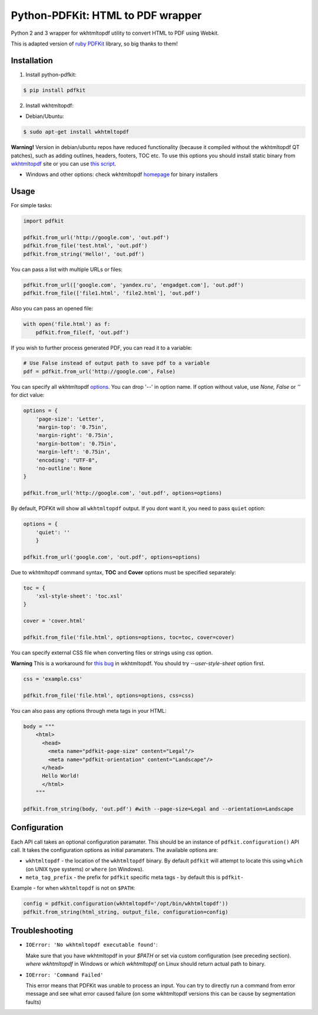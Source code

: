 Python-PDFKit: HTML to PDF wrapper
==================================


.. image:: https://travis-ci.org/JazzCore/python-pdfkit.png?branch=master
        :target: https://travis-ci.org/JazzCore/python-pdfkit

.. image:: https://badge.fury.io/py/pdfkit.svg
        :target: http://badge.fury.io/py/pdfkit

Python 2 and 3 wrapper for wkhtmltopdf utility to convert HTML to PDF using Webkit.

This is adapted version of `ruby PDFKit <https://github.com/pdfkit/pdfkit>`_ library, so big thanks to them!

Installation
------------

1. Install python-pdfkit:

.. code-block:: bash

	$ pip install pdfkit

2. Install wkhtmltopdf:

* Debian/Ubuntu:

.. code-block:: bash

	$ sudo apt-get install wkhtmltopdf

**Warning!** Version in debian/ubuntu repos have reduced functionality (because it compiled without the wkhtmltopdf QT patches), such as adding outlines, headers, footers, TOC etc. To use this options you should install static binary from `wkhtmltopdf <http://code.google.com/p/wkhtmltopdf/>`_ site or you can use `this script <https://github.com/JazzCore/python-pdfkit/blob/master/travis/before-script.sh>`_.

* Windows and other options: check wkhtmltopdf `homepage <http://code.google.com/p/wkhtmltopdf/>`_ for binary installers

Usage
-----

For simple tasks:

.. code-block:: python

	import pdfkit

	pdfkit.from_url('http://google.com', 'out.pdf')
	pdfkit.from_file('test.html', 'out.pdf')
	pdfkit.from_string('Hello!', 'out.pdf')

You can pass a list with multiple URLs or files:

.. code-block:: python

	pdfkit.from_url(['google.com', 'yandex.ru', 'engadget.com'], 'out.pdf')
	pdfkit.from_file(['file1.html', 'file2.html'], 'out.pdf')

Also you can pass an opened file:

.. code-block:: python

    with open('file.html') as f:
        pdfkit.from_file(f, 'out.pdf')

If you wish to further process generated PDF, you can read it to a variable:

.. code-block:: python

    # Use False instead of output path to save pdf to a variable
    pdf = pdfkit.from_url('http://google.com', False)

You can specify all wkhtmltopdf `options <http://madalgo.au.dk/~jakobt/wkhtmltoxdoc/wkhtmltopdf_0.10.0_rc2-doc.html>`_. You can drop '--' in option name. If option without value, use *None, False* or *''* for dict value:

.. code-block:: python

	options = {
	    'page-size': 'Letter',
	    'margin-top': '0.75in',
	    'margin-right': '0.75in',
	    'margin-bottom': '0.75in',
	    'margin-left': '0.75in',
	    'encoding': "UTF-8",
	    'no-outline': None
	}

	pdfkit.from_url('http://google.com', 'out.pdf', options=options)

By default, PDFKit will show all ``wkhtmltopdf`` output. If you dont want it, you need to pass ``quiet`` option:

.. code-block:: python

    options = {
        'quiet': ''
        }

    pdfkit.from_url('google.com', 'out.pdf', options=options)

Due to wkhtmltopdf command syntax, **TOC** and **Cover** options must be specified separately:

.. code-block:: python

	toc = {
	    'xsl-style-sheet': 'toc.xsl'
	}

	cover = 'cover.html'

	pdfkit.from_file('file.html', options=options, toc=toc, cover=cover)

You can specify external CSS file when converting files or strings using *css* option.

**Warning** This is a workaround for `this bug <http://code.google.com/p/wkhtmltopdf/issues/detail?id=144>`_ in wkhtmltopdf. You should try *--user-style-sheet* option first.

.. code-block:: python

	css = 'example.css'

	pdfkit.from_file('file.html', options=options, css=css)

You can also pass any options through meta tags in your HTML:

.. code-block:: python

	body = """
	    <html>
	      <head>
	        <meta name="pdfkit-page-size" content="Legal"/>
	        <meta name="pdfkit-orientation" content="Landscape"/>
	      </head>
	      Hello World!
	      </html>
	    """

	pdfkit.from_string(body, 'out.pdf') #with --page-size=Legal and --orientation=Landscape

Configuration
-------------

Each API call takes an optional configuration paramater. This should be an instance of ``pdfkit.configuration()`` API call. It takes the configuration options as initial paramaters. The available options are:

* ``wkhtmltopdf`` - the location of the ``wkhtmltopdf`` binary. By default ``pdfkit`` will attempt to locate this using ``which`` (on UNIX type systems) or ``where`` (on Windows).
* ``meta_tag_prefix`` - the prefix for ``pdfkit`` specific meta tags - by default this is ``pdfkit-``

Example - for when ``wkhtmltopdf`` is not on ``$PATH``:

.. code-block:: python

    config = pdfkit.configuration(wkhtmltopdf='/opt/bin/wkhtmltopdf'))
    pdfkit.from_string(html_string, output_file, configuration=config)


Troubleshooting
---------------

- ``IOError: 'No wkhtmltopdf executable found'``:

  Make sure that you have wkhtmltopdf in your `$PATH` or set via custom configuration (see preceding section). *where wkhtmltopdf* in Windows or *which wkhtmltopdf* on Linux should return actual path to binary.

- ``IOError: 'Command Failed'``

  This error means that PDFKit was unable to process an input. You can try to directly run a command from error message and see what error caused failure (on some wkhtmltopdf versions this can be cause by segmentation faults)
